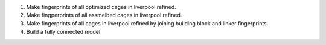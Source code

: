 1. Make fingerprints of all optimized cages in liverpool refined.
2. Make fingperprints of all assmelbed cages in liverpool refined.
3. Make fingerprints of all cages in liverpool refined by joining
   building block and linker fingerprints.
4. Build a fully connected model.
